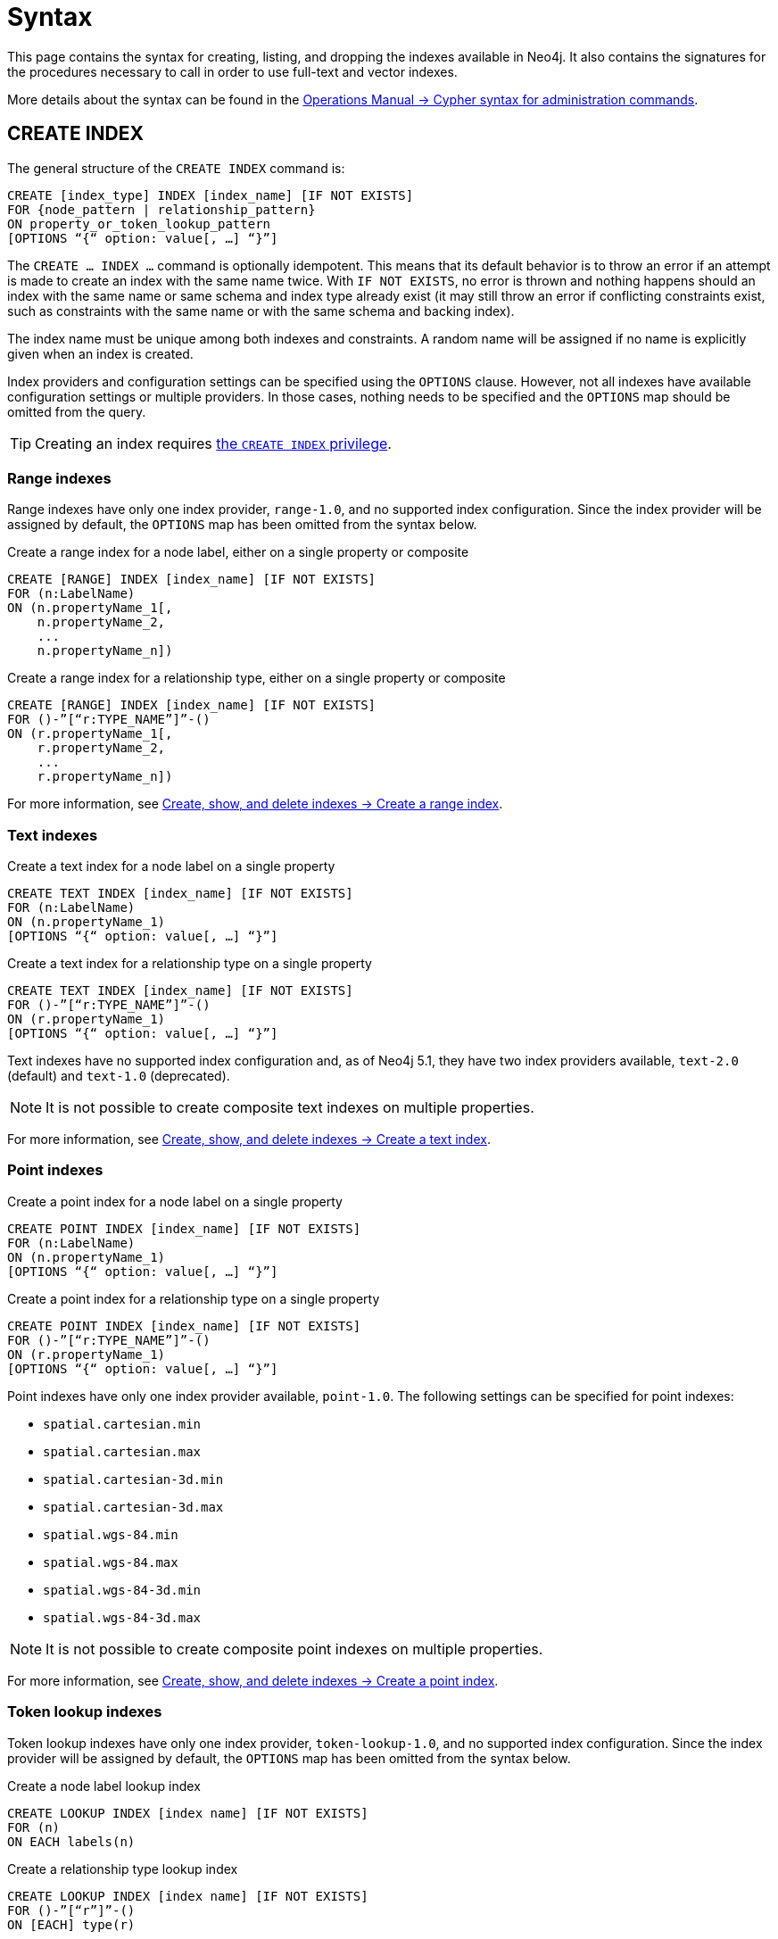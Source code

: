 :description: Syntax for creating, listing, querying and dropping indexes in Neo4j.
= Syntax

This page contains the syntax for creating, listing, and dropping the indexes available in Neo4j.
It also contains the signatures for the procedures necessary to call in order to use full-text and vector indexes.

More details about the syntax can be found in the link:{neo4j-docs-base-uri}/operations-manual/{page-version}/database-administration/syntax/[Operations Manual -> Cypher syntax for administration commands].

[[create-index]]
== CREATE INDEX

The general structure of the `CREATE INDEX` command is:

[source, syntax]
----
CREATE [index_type] INDEX [index_name] [IF NOT EXISTS]
FOR {node_pattern | relationship_pattern}
ON property_or_token_lookup_pattern
[OPTIONS “{“ option: value[, …] “}”]
----

The `CREATE … INDEX …` command is optionally idempotent.
This means that its default behavior is to throw an error if an attempt is made to create an index with the same name twice.
With `IF NOT EXISTS`, no error is thrown and nothing happens should an index with the same name or same schema and index type already exist (it may still throw an error if conflicting constraints exist, such as constraints with the same name or with the same schema and backing index).

The index name must be unique among both indexes and constraints.
A random name will be assigned if no name is explicitly given when an index is created.

Index providers and configuration settings can be specified using the `OPTIONS` clause.
However, not all indexes have available configuration settings or multiple providers.
In those cases, nothing needs to be specified and the `OPTIONS` map should be omitted from the query.

[TIP]
Creating an index requires link:{neo4j-docs-base-uri}/operations-manual/{page-version}/authentication-authorization/database-administration/#access-control-database-administration-index[the `CREATE INDEX` privilege].

[[create-range-index]]
=== Range indexes

Range indexes have only one index provider, `range-1.0`, and no supported index configuration.
Since the index provider will be assigned by default, the `OPTIONS` map has been omitted from the syntax below.

.Create a range index for a node label, either on a single property or composite
[source,syntax]
----
CREATE [RANGE] INDEX [index_name] [IF NOT EXISTS]
FOR (n:LabelName) 
ON (n.propertyName_1[,
    n.propertyName_2,
    ...
    n.propertyName_n])
----

.Create a range index for a relationship type, either on a single property or composite
[source,syntax]
----
CREATE [RANGE] INDEX [index_name] [IF NOT EXISTS]
FOR ()-”[“r:TYPE_NAME”]”-() 
ON (r.propertyName_1[,
    r.propertyName_2,
    ...
    r.propertyName_n])
----

For more information, see xref:indexes/search-performance-indexes/managing-indexes.adoc#create-range-index[Create, show, and delete indexes -> Create a range index].

[[create-text-index]]
=== Text indexes

.Create a text index for a node label on a single property
[source,syntax]
----
CREATE TEXT INDEX [index_name] [IF NOT EXISTS]
FOR (n:LabelName) 
ON (n.propertyName_1)
[OPTIONS “{“ option: value[, …] “}”]
----

.Create a text index for a relationship type on a single property
[source,syntax]
----
CREATE TEXT INDEX [index_name] [IF NOT EXISTS]
FOR ()-”[“r:TYPE_NAME”]”-() 
ON (r.propertyName_1)
[OPTIONS “{“ option: value[, …] “}”]
----

Text indexes have no supported index configuration and, as of Neo4j 5.1, they have two index providers available, `text-2.0` (default) and `text-1.0` (deprecated).

[NOTE]
It is not possible to create composite text indexes on multiple properties.

For more information, see xref:indexes/search-performance-indexes/managing-indexes.adoc#create-text-index[Create, show, and delete indexes -> Create a text index].

[[create-point-index]]
=== Point indexes

.Create a point index for a node label on a single property
[source, syntax]
----
CREATE POINT INDEX [index_name] [IF NOT EXISTS]
FOR (n:LabelName) 
ON (n.propertyName_1)
[OPTIONS “{“ option: value[, …] “}”]
----

[source, syntax]
.Create a point index for a relationship type on a single property
----
CREATE POINT INDEX [index_name] [IF NOT EXISTS]
FOR ()-”[“r:TYPE_NAME”]”-() 
ON (r.propertyName_1)
[OPTIONS “{“ option: value[, …] “}”]
----

Point indexes have only one index provider available, `point-1.0`.
The following settings can be specified for point indexes:

* `spatial.cartesian.min`
* `spatial.cartesian.max`
* `spatial.cartesian-3d.min`
* `spatial.cartesian-3d.max`
* `spatial.wgs-84.min`
* `spatial.wgs-84.max`
* `spatial.wgs-84-3d.min`
* `spatial.wgs-84-3d.max`

[NOTE]
It is not possible to create composite point indexes on multiple properties.

For more information, see xref:indexes/search-performance-indexes/managing-indexes.adoc#create-point-index[Create, show, and delete indexes -> Create a point index].

[[create-lookup-index]]
=== Token lookup indexes

Token lookup indexes have only one index provider, `token-lookup-1.0`, and no supported index configuration.
Since the index provider will be assigned by default, the `OPTIONS` map has been omitted from the syntax below.

.Create a node label lookup index
[source,syntax]
----
CREATE LOOKUP INDEX [index name] [IF NOT EXISTS]
FOR (n) 
ON EACH labels(n)
----

.Create a relationship type lookup index
[source,syntax]
----
CREATE LOOKUP INDEX [index name] [IF NOT EXISTS]
FOR ()-”[“r”]”-() 
ON [EACH] type(r)
----

Two token lookup indexes are present by default when creating a Neo4j database, and only one node label lookup index and one relationship type lookup index can exist at the same time.

For more information, see xref:indexes/search-performance-indexes/managing-indexes.adoc#create-lookup-index[Create, show, and delete indexes -> Create a token lookup index].

[[create-full-text-index]]
=== Full-text indexes

.Create a full-text index for one or more node labels, either on a single property or multiple properties
[source,syntax]
----
CREATE FULLTEXT INDEX [index_name] [IF NOT EXISTS]
FOR (n:LabelName[“|” …]) 
ON EACH “[“ n.propertyName[, ...] “]”
[OPTIONS “{“ option: value[, …] “}”]
----

.Create a full-text index for one or more relationship types, either on a single property or multiple properties
[source,syntax]
----
CREATE FULLTEXT INDEX [index_name] [IF NOT EXISTS]
FOR ()-”[“r:TYPE_NAME[“|” ...]”]”-()
ON EACH “[“ r.propertyName[, ...] “]”
[OPTIONS “{“ option: value[, …] “}”]
----

Full-text indexes have only one index provider available, `fulltext-1.0`.
The following settings can be specified for full-text indexes:

* `fulltext.analyzer` - specifies what analyzer to use (the `db.index.fulltext.listAvailableAnalyzers` procedure lists what analyzers are available).
* `fulltext.eventually_consistent` - specifies whether a full-text index is eventually consistent.
If set to `true`, it will ensure that updates from committing transactions are applied in a background thread.

For more information, see xref:indexes/semantic-indexes/full-text-indexes.adoc#create-full-text-indexes[Full-text indexes - Create full-text indexes].

[[create-vector-index]]
=== Vector indexes

.Create a vector index for a node label on a single property
[source,syntax]
----
CREATE VECTOR INDEX [index_name] [IF NOT EXISTS]
FOR (n:LabelName) 
ON (n.propertyName)
[OPTIONS “{“ option: value[, …] “}”]
----

Vector indexes have only one index provider available, `vector-1.0`.
The `OPTIONS` clause is mandatory when creating a vector index, because it is necessary to configure the `vector.dimensions` and `vector.similarity_function` settings:

[source,syntax]
----
OPTIONS {
  indexConfig: {
    `vector.dimensions`: $dimension,
     `vector.similarity_function`: $similarityFunction 
  }
}
----

[NOTE]
It is not possible to create composite vector indexes on multiple properties.

For more information, see xref:indexes/semantic-indexes/vector-indexes.adoc#indexes-vector-create[Vector indexes - Create and configure vector indexes].

[[list-index]]
== SHOW INDEX

[TIP]
Listing indexes requires link:{neo4j-docs-base-uri}/operations-manual/{page-version}/authentication-authorization/database-administration/#access-control-database-administration-index[the `SHOW INDEX` privilege].

.List indexes in the database (either all or filtered on index type)
[source, syntax]
----
SHOW [ALL | FULLTEXT | LOOKUP | POINT | RANGE | TEXT | VECTOR] INDEX[ES]
[YIELD { * | field[,...] } [ORDER BY field[,...]] [SKIP n] [LIMIT n]]
[WHERE expression]
[RETURN field[, ...] [ORDER BY field[, ...]] [SKIP n] [LIMIT n]]
----

When using the `RETURN` clause, the `YIELD` clause is mandatory.

For more information, see xref:indexes/search-performance-indexes/managing-indexes.adoc#list-indexes[Create, show, and delete indexes -> SHOW INDEXES].

[[query-semantic-indexes]]
== Query semantic indexes

Neo4j’s semantic indexes are not used automatically in Cypher queries.
To use them, specific procedures must be called. Their signatures can be seen below.

[[query-full-text-index]]
=== Full-text indexes

.Query full-text index on nodes: db.index.fulltext.queryNodes
[source,syntax]
----
CALL db.index.fulltext.queryNodes(indexName :: STRING, queryString :: STRING, options = {} :: MAP)
----

.Query full-text index on relationships: db.index.fulltext.queryRelationships
[source, syntax]
----
CALL db.index.fulltext.queryRelationships(indexName :: STRING, queryString :: STRING, options = {} :: MAP) 
----

The valid _key: value_ pairs for the `options` map are:

* skip: <number> — skip the top N results.
* limit: <number> — limit the number of results returned.
* analyzer: <string> — use the specified analyzer as a search analyzer for this query.

The `options` map and all of the keys are optional. 

For more information, see xref:indexes/semantic-indexes/full-text-indexes.adoc#query-full-text-indexes[Full-text indexes - Query full-text indexes].

[[query-vector-index]]
=== Vector indexes

.Query vector-text index on nodes: db.index.vector.queryNodes
[source,syntax]
----
CALL db.index.vector.queryNodes(indexName :: STRING, numberOfNearestNeighbours :: INTEGER, query :: LIST<FLOAT>) 
----

The `numberOfNearestNeighbours` refers to the number of nearest neighbors to return as the neighborhood.
The `query` vector refers to the `LIST<FLOAT>` in which to search for the neighborhood.

For more information, see xref:indexes/semantic-indexes/vector-indexes.adoc#indexes-vector-query[Vector indexes - Query vector indexes].

[[drop-index]]
== DROP INDEX

The `DROP INDEX` command can drop indexes of all types using their name.
The name of the index can be found using the `SHOW INDEXES` command, given in the output column `name`.

The `DROP INDEX` command is optionally idempotent.
This means that its default behavior is to throw an error if an attempt is made to drop the same index twice.
With `IF EXISTS`, no error is thrown and nothing happens should the index not exist.

[TIP]
Dropping indexes requires link:{neo4j-docs-base-uri}/operations-manual/{page-version}/authentication-authorization/database-administration/#access-control-database-administration-index[the `DROP INDEX` privilege].

.Drop an index of any index type
[source,syntax]
----
DROP INDEX index_name [IF EXISTS]
----

For more information, see xref:indexes/search-performance-indexes/managing-indexes.adoc#drop-indexes[Create, show, and delete indexes -> DROP INDEX].